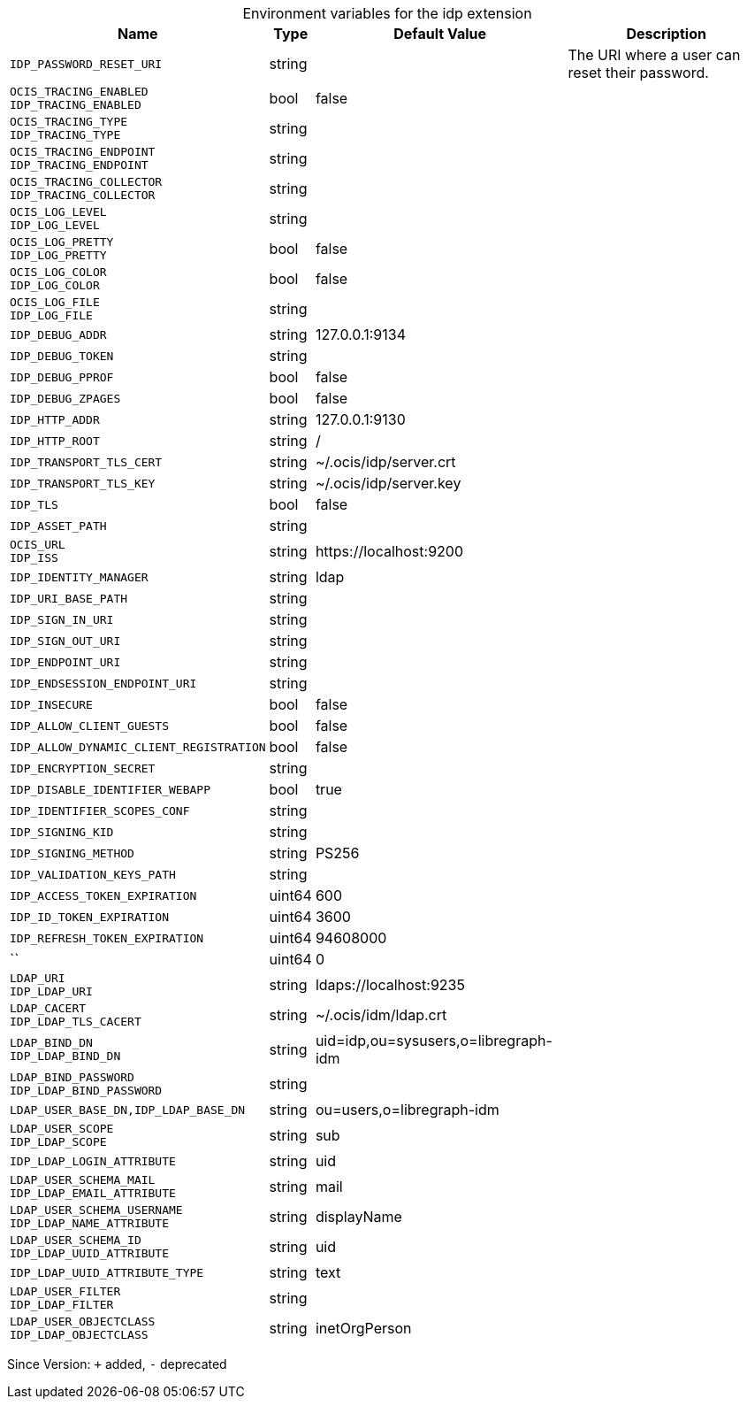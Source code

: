 [caption=]
.Environment variables for the idp extension
[width="100%",cols="~,~,~,~",options="header"]
|===
| Name
| Type
| Default Value
| Description

|
`IDP_PASSWORD_RESET_URI`
| string
| 
| The URI where a user can reset their password.

|
`OCIS_TRACING_ENABLED` +
`IDP_TRACING_ENABLED`
| bool
| false
| 

|
`OCIS_TRACING_TYPE` +
`IDP_TRACING_TYPE`
| string
| 
| 

|
`OCIS_TRACING_ENDPOINT` +
`IDP_TRACING_ENDPOINT`
| string
| 
| 

|
`OCIS_TRACING_COLLECTOR` +
`IDP_TRACING_COLLECTOR`
| string
| 
| 

|
`OCIS_LOG_LEVEL` +
`IDP_LOG_LEVEL`
| string
| 
| 

|
`OCIS_LOG_PRETTY` +
`IDP_LOG_PRETTY`
| bool
| false
| 

|
`OCIS_LOG_COLOR` +
`IDP_LOG_COLOR`
| bool
| false
| 

|
`OCIS_LOG_FILE` +
`IDP_LOG_FILE`
| string
| 
| 

|
`IDP_DEBUG_ADDR`
| string
| 127.0.0.1:9134
| 

|
`IDP_DEBUG_TOKEN`
| string
| 
| 

|
`IDP_DEBUG_PPROF`
| bool
| false
| 

|
`IDP_DEBUG_ZPAGES`
| bool
| false
| 

|
`IDP_HTTP_ADDR`
| string
| 127.0.0.1:9130
| 

|
`IDP_HTTP_ROOT`
| string
| /
| 

|
`IDP_TRANSPORT_TLS_CERT`
| string
| ~/.ocis/idp/server.crt
| 

|
`IDP_TRANSPORT_TLS_KEY`
| string
| ~/.ocis/idp/server.key
| 

|
`IDP_TLS`
| bool
| false
| 

|
`IDP_ASSET_PATH`
| string
| 
| 

|
`OCIS_URL` +
`IDP_ISS`
| string
| \https://localhost:9200
| 

|
`IDP_IDENTITY_MANAGER`
| string
| ldap
| 

|
`IDP_URI_BASE_PATH`
| string
| 
| 

|
`IDP_SIGN_IN_URI`
| string
| 
| 

|
`IDP_SIGN_OUT_URI`
| string
| 
| 

|
`IDP_ENDPOINT_URI`
| string
| 
| 

|
`IDP_ENDSESSION_ENDPOINT_URI`
| string
| 
| 

|
`IDP_INSECURE`
| bool
| false
| 

|
`IDP_ALLOW_CLIENT_GUESTS`
| bool
| false
| 

|
`IDP_ALLOW_DYNAMIC_CLIENT_REGISTRATION`
| bool
| false
| 

|
`IDP_ENCRYPTION_SECRET`
| string
| 
| 

|
`IDP_DISABLE_IDENTIFIER_WEBAPP`
| bool
| true
| 

|
`IDP_IDENTIFIER_SCOPES_CONF`
| string
| 
| 

|
`IDP_SIGNING_KID`
| string
| 
| 

|
`IDP_SIGNING_METHOD`
| string
| PS256
| 

|
`IDP_VALIDATION_KEYS_PATH`
| string
| 
| 

|
`IDP_ACCESS_TOKEN_EXPIRATION`
| uint64
| 600
| 

|
`IDP_ID_TOKEN_EXPIRATION`
| uint64
| 3600
| 

|
`IDP_REFRESH_TOKEN_EXPIRATION`
| uint64
| 94608000
| 

|
``
| uint64
| 0
| 

|
`LDAP_URI` +
`IDP_LDAP_URI`
| string
| ldaps://localhost:9235
| 

|
`LDAP_CACERT` +
`IDP_LDAP_TLS_CACERT`
| string
| ~/.ocis/idm/ldap.crt
| 

|
`LDAP_BIND_DN` +
`IDP_LDAP_BIND_DN`
| string
| uid=idp,ou=sysusers,o=libregraph-idm
| 

|
`LDAP_BIND_PASSWORD` +
`IDP_LDAP_BIND_PASSWORD`
| string
| 
| 

|
`LDAP_USER_BASE_DN,IDP_LDAP_BASE_DN`
| string
| ou=users,o=libregraph-idm
| 

|
`LDAP_USER_SCOPE` +
`IDP_LDAP_SCOPE`
| string
| sub
| 

|
`IDP_LDAP_LOGIN_ATTRIBUTE`
| string
| uid
| 

|
`LDAP_USER_SCHEMA_MAIL` +
`IDP_LDAP_EMAIL_ATTRIBUTE`
| string
| mail
| 

|
`LDAP_USER_SCHEMA_USERNAME` +
`IDP_LDAP_NAME_ATTRIBUTE`
| string
| displayName
| 

|
`LDAP_USER_SCHEMA_ID` +
`IDP_LDAP_UUID_ATTRIBUTE`
| string
| uid
| 

|
`IDP_LDAP_UUID_ATTRIBUTE_TYPE`
| string
| text
| 

|
`LDAP_USER_FILTER` +
`IDP_LDAP_FILTER`
| string
| 
| 

|
`LDAP_USER_OBJECTCLASS` +
`IDP_LDAP_OBJECTCLASS`
| string
| inetOrgPerson
| 
|===

Since Version: `+` added, `-` deprecated
